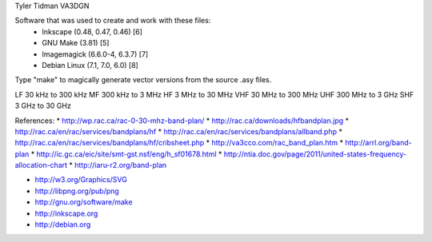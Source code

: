 Tyler Tidman VA3DGN

Software that was used to create and work with these files:
  - Inkscape (0.48, 0.47, 0.46) [6]
  - GNU Make (3.81) [5]
  - Imagemagick (6.6.0-4, 6.3.7) [7]
  - Debian Linux (7.1, 7.0, 6.0) [8]

Type "make" to magically generate vector versions from the source .asy files.

LF 30 kHz to 300 kHz
MF 300 kHz to 3 MHz
HF 3 MHz to 30 MHz
VHF 30 MHz to 300 MHz
UHF 300 MHz to 3 GHz
SHF 3 GHz to 30 GHz

References:
* http://wp.rac.ca/rac-0-30-mhz-band-plan/
* http://rac.ca/downloads/hfbandplan.jpg
* http://rac.ca/en/rac/services/bandplans/hf
* http://rac.ca/en/rac/services/bandplans/allband.php
* http://rac.ca/en/rac/services/bandplans/hf/cribsheet.php
* http://va3cco.com/rac_band_plan.htm
* http://arrl.org/band-plan
* http://ic.gc.ca/eic/site/smt-gst.nsf/eng/h_sf01678.html
* http://ntia.doc.gov/page/2011/united-states-frequency-allocation-chart
* http://iaru-r2.org/band-plan

* http://w3.org/Graphics/SVG
* http://libpng.org/pub/png
* http://gnu.org/software/make
* http://inkscape.org
* http://debian.org
